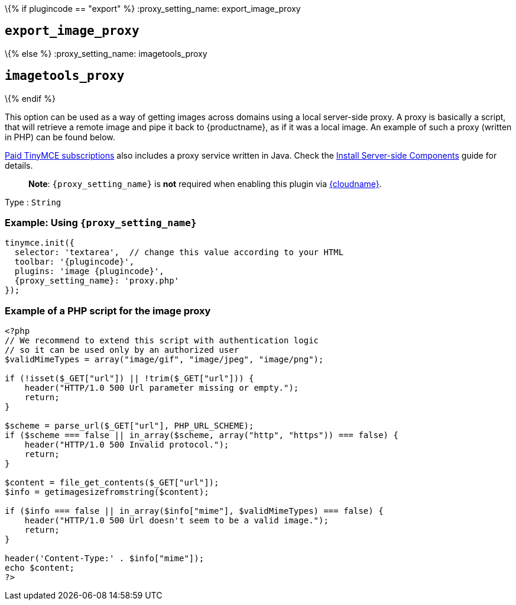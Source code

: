 \{% if plugincode == "export" %}
:proxy_setting_name: export_image_proxy

== `+export_image_proxy+`

\{% else %}
:proxy_setting_name: imagetools_proxy

== `+imagetools_proxy+`

\{% endif %}

This option can be used as a way of getting images across domains using a local server-side proxy. A proxy is basically a script, that will retrieve a remote image and pipe it back to {productname}, as if it was a local image. An example of such a proxy (written in PHP) can be found below.

link:{pricingpage}/[Paid TinyMCE subscriptions] also includes a proxy service written in Java. Check the link:premium-server-side-guide.html[Install Server-side Components] guide for details.

____
*Note*: `+{proxy_setting_name}+` is *not* required when enabling this plugin via link:/how-to-guides/cloud-deployment-guide/editor-and-features/[{cloudname}].
____

Type : `+String+`

=== Example: Using `+{proxy_setting_name}+`

[source,js,subs="attributes+"]
----
tinymce.init({
  selector: 'textarea',  // change this value according to your HTML
  toolbar: '{plugincode}',
  plugins: 'image {plugincode}',
  {proxy_setting_name}: 'proxy.php'
});
----

=== Example of a PHP script for the image proxy

[source,php]
----
<?php
// We recommend to extend this script with authentication logic
// so it can be used only by an authorized user
$validMimeTypes = array("image/gif", "image/jpeg", "image/png");

if (!isset($_GET["url"]) || !trim($_GET["url"])) {
    header("HTTP/1.0 500 Url parameter missing or empty.");
    return;
}

$scheme = parse_url($_GET["url"], PHP_URL_SCHEME);
if ($scheme === false || in_array($scheme, array("http", "https")) === false) {
    header("HTTP/1.0 500 Invalid protocol.");
    return;
}

$content = file_get_contents($_GET["url"]);
$info = getimagesizefromstring($content);

if ($info === false || in_array($info["mime"], $validMimeTypes) === false) {
    header("HTTP/1.0 500 Url doesn't seem to be a valid image.");
    return;
}

header('Content-Type:' . $info["mime"]);
echo $content;
?>
----
